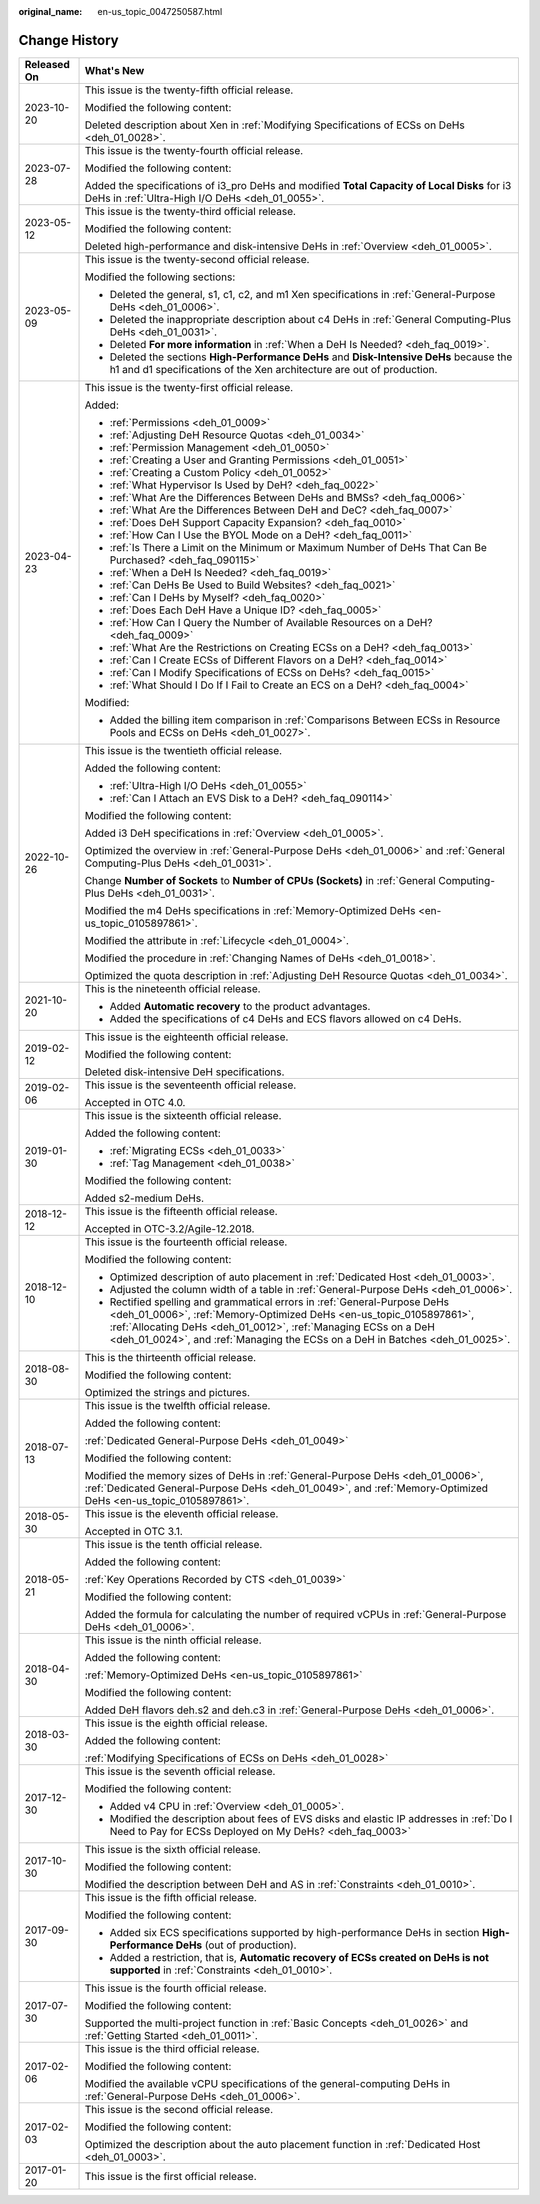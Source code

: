 :original_name: en-us_topic_0047250587.html

.. _en-us_topic_0047250587:

Change History
==============

+-----------------------------------+------------------------------------------------------------------------------------------------------------------------------------------------------------------------------------------------------------------------------------------------------------------------------------------------------+
| Released On                       | What's New                                                                                                                                                                                                                                                                                           |
+===================================+======================================================================================================================================================================================================================================================================================================+
| 2023-10-20                        | This issue is the twenty-fifth official release.                                                                                                                                                                                                                                                     |
|                                   |                                                                                                                                                                                                                                                                                                      |
|                                   | Modified the following content:                                                                                                                                                                                                                                                                      |
|                                   |                                                                                                                                                                                                                                                                                                      |
|                                   | Deleted description about Xen in :ref:`Modifying Specifications of ECSs on DeHs <deh_01_0028>`.                                                                                                                                                                                                      |
+-----------------------------------+------------------------------------------------------------------------------------------------------------------------------------------------------------------------------------------------------------------------------------------------------------------------------------------------------+
| 2023-07-28                        | This issue is the twenty-fourth official release.                                                                                                                                                                                                                                                    |
|                                   |                                                                                                                                                                                                                                                                                                      |
|                                   | Modified the following content:                                                                                                                                                                                                                                                                      |
|                                   |                                                                                                                                                                                                                                                                                                      |
|                                   | Added the specifications of i3_pro DeHs and modified **Total Capacity of Local Disks** for i3 DeHs in :ref:`Ultra-High I/O DeHs <deh_01_0055>`.                                                                                                                                                      |
+-----------------------------------+------------------------------------------------------------------------------------------------------------------------------------------------------------------------------------------------------------------------------------------------------------------------------------------------------+
| 2023-05-12                        | This issue is the twenty-third official release.                                                                                                                                                                                                                                                     |
|                                   |                                                                                                                                                                                                                                                                                                      |
|                                   | Modified the following content:                                                                                                                                                                                                                                                                      |
|                                   |                                                                                                                                                                                                                                                                                                      |
|                                   | Deleted high-performance and disk-intensive DeHs in :ref:`Overview <deh_01_0005>`.                                                                                                                                                                                                                   |
+-----------------------------------+------------------------------------------------------------------------------------------------------------------------------------------------------------------------------------------------------------------------------------------------------------------------------------------------------+
| 2023-05-09                        | This issue is the twenty-second official release.                                                                                                                                                                                                                                                    |
|                                   |                                                                                                                                                                                                                                                                                                      |
|                                   | Modified the following sections:                                                                                                                                                                                                                                                                     |
|                                   |                                                                                                                                                                                                                                                                                                      |
|                                   | -  Deleted the general, s1, c1, c2, and m1 Xen specifications in :ref:`General-Purpose DeHs <deh_01_0006>`.                                                                                                                                                                                          |
|                                   | -  Deleted the inappropriate description about c4 DeHs in :ref:`General Computing-Plus DeHs <deh_01_0031>`.                                                                                                                                                                                          |
|                                   | -  Deleted **For more information** in :ref:`When a DeH Is Needed? <deh_faq_0019>`.                                                                                                                                                                                                                  |
|                                   | -  Deleted the sections **High-Performance DeHs** and **Disk-Intensive DeHs** because the h1 and d1 specifications of the Xen architecture are out of production.                                                                                                                                    |
+-----------------------------------+------------------------------------------------------------------------------------------------------------------------------------------------------------------------------------------------------------------------------------------------------------------------------------------------------+
| 2023-04-23                        | This issue is the twenty-first official release.                                                                                                                                                                                                                                                     |
|                                   |                                                                                                                                                                                                                                                                                                      |
|                                   | Added:                                                                                                                                                                                                                                                                                               |
|                                   |                                                                                                                                                                                                                                                                                                      |
|                                   | -  :ref:`Permissions <deh_01_0009>`                                                                                                                                                                                                                                                                  |
|                                   |                                                                                                                                                                                                                                                                                                      |
|                                   | -  :ref:`Adjusting DeH Resource Quotas <deh_01_0034>`                                                                                                                                                                                                                                                |
|                                   | -  :ref:`Permission Management <deh_01_0050>`                                                                                                                                                                                                                                                        |
|                                   | -  :ref:`Creating a User and Granting Permissions <deh_01_0051>`                                                                                                                                                                                                                                     |
|                                   | -  :ref:`Creating a Custom Policy <deh_01_0052>`                                                                                                                                                                                                                                                     |
|                                   |                                                                                                                                                                                                                                                                                                      |
|                                   | -  :ref:`What Hypervisor Is Used by DeH? <deh_faq_0022>`                                                                                                                                                                                                                                             |
|                                   | -  :ref:`What Are the Differences Between DeHs and BMSs? <deh_faq_0006>`                                                                                                                                                                                                                             |
|                                   | -  :ref:`What Are the Differences Between DeH and DeC? <deh_faq_0007>`                                                                                                                                                                                                                               |
|                                   | -  :ref:`Does DeH Support Capacity Expansion? <deh_faq_0010>`                                                                                                                                                                                                                                        |
|                                   | -  :ref:`How Can I Use the BYOL Mode on a DeH? <deh_faq_0011>`                                                                                                                                                                                                                                       |
|                                   | -  :ref:`Is There a Limit on the Minimum or Maximum Number of DeHs That Can Be Purchased? <deh_faq_090115>`                                                                                                                                                                                          |
|                                   |                                                                                                                                                                                                                                                                                                      |
|                                   | -  :ref:`When a DeH Is Needed? <deh_faq_0019>`                                                                                                                                                                                                                                                       |
|                                   | -  :ref:`Can DeHs Be Used to Build Websites? <deh_faq_0021>`                                                                                                                                                                                                                                         |
|                                   | -  :ref:`Can I DeHs by Myself? <deh_faq_0020>`                                                                                                                                                                                                                                                       |
|                                   | -  :ref:`Does Each DeH Have a Unique ID? <deh_faq_0005>`                                                                                                                                                                                                                                             |
|                                   | -  :ref:`How Can I Query the Number of Available Resources on a DeH? <deh_faq_0009>`                                                                                                                                                                                                                 |
|                                   | -  :ref:`What Are the Restrictions on Creating ECSs on a DeH? <deh_faq_0013>`                                                                                                                                                                                                                        |
|                                   | -  :ref:`Can I Create ECSs of Different Flavors on a DeH? <deh_faq_0014>`                                                                                                                                                                                                                            |
|                                   | -  :ref:`Can I Modify Specifications of ECSs on DeHs? <deh_faq_0015>`                                                                                                                                                                                                                                |
|                                   | -  :ref:`What Should I Do If I Fail to Create an ECS on a DeH? <deh_faq_0004>`                                                                                                                                                                                                                       |
|                                   |                                                                                                                                                                                                                                                                                                      |
|                                   | Modified:                                                                                                                                                                                                                                                                                            |
|                                   |                                                                                                                                                                                                                                                                                                      |
|                                   | -  Added the billing item comparison in :ref:`Comparisons Between ECSs in Resource Pools and ECSs on DeHs <deh_01_0027>`.                                                                                                                                                                            |
+-----------------------------------+------------------------------------------------------------------------------------------------------------------------------------------------------------------------------------------------------------------------------------------------------------------------------------------------------+
| 2022-10-26                        | This issue is the twentieth official release.                                                                                                                                                                                                                                                        |
|                                   |                                                                                                                                                                                                                                                                                                      |
|                                   | Added the following content:                                                                                                                                                                                                                                                                         |
|                                   |                                                                                                                                                                                                                                                                                                      |
|                                   | -  :ref:`Ultra-High I/O DeHs <deh_01_0055>`                                                                                                                                                                                                                                                          |
|                                   | -  :ref:`Can I Attach an EVS Disk to a DeH? <deh_faq_090114>`                                                                                                                                                                                                                                        |
|                                   |                                                                                                                                                                                                                                                                                                      |
|                                   | Modified the following content:                                                                                                                                                                                                                                                                      |
|                                   |                                                                                                                                                                                                                                                                                                      |
|                                   | Added i3 DeH specifications in :ref:`Overview <deh_01_0005>`.                                                                                                                                                                                                                                        |
|                                   |                                                                                                                                                                                                                                                                                                      |
|                                   | Optimized the overview in :ref:`General-Purpose DeHs <deh_01_0006>` and :ref:`General Computing-Plus DeHs <deh_01_0031>`.                                                                                                                                                                            |
|                                   |                                                                                                                                                                                                                                                                                                      |
|                                   | Change **Number of Sockets** to **Number of CPUs (Sockets)** in :ref:`General Computing-Plus DeHs <deh_01_0031>`.                                                                                                                                                                                    |
|                                   |                                                                                                                                                                                                                                                                                                      |
|                                   | Modified the m4 DeHs specifications in :ref:`Memory-Optimized DeHs <en-us_topic_0105897861>`.                                                                                                                                                                                                        |
|                                   |                                                                                                                                                                                                                                                                                                      |
|                                   | Modified the attribute in :ref:`Lifecycle <deh_01_0004>`.                                                                                                                                                                                                                                            |
|                                   |                                                                                                                                                                                                                                                                                                      |
|                                   | Modified the procedure in :ref:`Changing Names of DeHs <deh_01_0018>`.                                                                                                                                                                                                                               |
|                                   |                                                                                                                                                                                                                                                                                                      |
|                                   | Optimized the quota description in :ref:`Adjusting DeH Resource Quotas <deh_01_0034>`.                                                                                                                                                                                                               |
+-----------------------------------+------------------------------------------------------------------------------------------------------------------------------------------------------------------------------------------------------------------------------------------------------------------------------------------------------+
| 2021-10-20                        | This is the nineteenth official release.                                                                                                                                                                                                                                                             |
|                                   |                                                                                                                                                                                                                                                                                                      |
|                                   | -  Added **Automatic recovery** to the product advantages.                                                                                                                                                                                                                                           |
|                                   | -  Added the specifications of c4 DeHs and ECS flavors allowed on c4 DeHs.                                                                                                                                                                                                                           |
+-----------------------------------+------------------------------------------------------------------------------------------------------------------------------------------------------------------------------------------------------------------------------------------------------------------------------------------------------+
| 2019-02-12                        | This issue is the eighteenth official release.                                                                                                                                                                                                                                                       |
|                                   |                                                                                                                                                                                                                                                                                                      |
|                                   | Modified the following content:                                                                                                                                                                                                                                                                      |
|                                   |                                                                                                                                                                                                                                                                                                      |
|                                   | Deleted disk-intensive DeH specifications.                                                                                                                                                                                                                                                           |
+-----------------------------------+------------------------------------------------------------------------------------------------------------------------------------------------------------------------------------------------------------------------------------------------------------------------------------------------------+
| 2019-02-06                        | This issue is the seventeenth official release.                                                                                                                                                                                                                                                      |
|                                   |                                                                                                                                                                                                                                                                                                      |
|                                   | Accepted in OTC 4.0.                                                                                                                                                                                                                                                                                 |
+-----------------------------------+------------------------------------------------------------------------------------------------------------------------------------------------------------------------------------------------------------------------------------------------------------------------------------------------------+
| 2019-01-30                        | This issue is the sixteenth official release.                                                                                                                                                                                                                                                        |
|                                   |                                                                                                                                                                                                                                                                                                      |
|                                   | Added the following content:                                                                                                                                                                                                                                                                         |
|                                   |                                                                                                                                                                                                                                                                                                      |
|                                   | -  :ref:`Migrating ECSs <deh_01_0033>`                                                                                                                                                                                                                                                               |
|                                   | -  :ref:`Tag Management <deh_01_0038>`                                                                                                                                                                                                                                                               |
|                                   |                                                                                                                                                                                                                                                                                                      |
|                                   | Modified the following content:                                                                                                                                                                                                                                                                      |
|                                   |                                                                                                                                                                                                                                                                                                      |
|                                   | Added s2-medium DeHs.                                                                                                                                                                                                                                                                                |
+-----------------------------------+------------------------------------------------------------------------------------------------------------------------------------------------------------------------------------------------------------------------------------------------------------------------------------------------------+
| 2018-12-12                        | This issue is the fifteenth official release.                                                                                                                                                                                                                                                        |
|                                   |                                                                                                                                                                                                                                                                                                      |
|                                   | Accepted in OTC-3.2/Agile-12.2018.                                                                                                                                                                                                                                                                   |
+-----------------------------------+------------------------------------------------------------------------------------------------------------------------------------------------------------------------------------------------------------------------------------------------------------------------------------------------------+
| 2018-12-10                        | This issue is the fourteenth official release.                                                                                                                                                                                                                                                       |
|                                   |                                                                                                                                                                                                                                                                                                      |
|                                   | Modified the following content:                                                                                                                                                                                                                                                                      |
|                                   |                                                                                                                                                                                                                                                                                                      |
|                                   | -  Optimized description of auto placement in :ref:`Dedicated Host <deh_01_0003>`.                                                                                                                                                                                                                   |
|                                   | -  Adjusted the column width of a table in :ref:`General-Purpose DeHs <deh_01_0006>`.                                                                                                                                                                                                                |
|                                   | -  Rectified spelling and grammatical errors in :ref:`General-Purpose DeHs <deh_01_0006>`, :ref:`Memory-Optimized DeHs <en-us_topic_0105897861>`, :ref:`Allocating DeHs <deh_01_0012>`, :ref:`Managing ECSs on a DeH <deh_01_0024>`, and :ref:`Managing the ECSs on a DeH in Batches <deh_01_0025>`. |
+-----------------------------------+------------------------------------------------------------------------------------------------------------------------------------------------------------------------------------------------------------------------------------------------------------------------------------------------------+
| 2018-08-30                        | This is the thirteenth official release.                                                                                                                                                                                                                                                             |
|                                   |                                                                                                                                                                                                                                                                                                      |
|                                   | Modified the following content:                                                                                                                                                                                                                                                                      |
|                                   |                                                                                                                                                                                                                                                                                                      |
|                                   | Optimized the strings and pictures.                                                                                                                                                                                                                                                                  |
+-----------------------------------+------------------------------------------------------------------------------------------------------------------------------------------------------------------------------------------------------------------------------------------------------------------------------------------------------+
| 2018-07-13                        | This issue is the twelfth official release.                                                                                                                                                                                                                                                          |
|                                   |                                                                                                                                                                                                                                                                                                      |
|                                   | Added the following content:                                                                                                                                                                                                                                                                         |
|                                   |                                                                                                                                                                                                                                                                                                      |
|                                   | :ref:`Dedicated General-Purpose DeHs <deh_01_0049>`                                                                                                                                                                                                                                                  |
|                                   |                                                                                                                                                                                                                                                                                                      |
|                                   | Modified the following content:                                                                                                                                                                                                                                                                      |
|                                   |                                                                                                                                                                                                                                                                                                      |
|                                   | Modified the memory sizes of DeHs in :ref:`General-Purpose DeHs <deh_01_0006>`, :ref:`Dedicated General-Purpose DeHs <deh_01_0049>`, and :ref:`Memory-Optimized DeHs <en-us_topic_0105897861>`.                                                                                                      |
+-----------------------------------+------------------------------------------------------------------------------------------------------------------------------------------------------------------------------------------------------------------------------------------------------------------------------------------------------+
| 2018-05-30                        | This issue is the eleventh official release.                                                                                                                                                                                                                                                         |
|                                   |                                                                                                                                                                                                                                                                                                      |
|                                   | Accepted in OTC 3.1.                                                                                                                                                                                                                                                                                 |
+-----------------------------------+------------------------------------------------------------------------------------------------------------------------------------------------------------------------------------------------------------------------------------------------------------------------------------------------------+
| 2018-05-21                        | This issue is the tenth official release.                                                                                                                                                                                                                                                            |
|                                   |                                                                                                                                                                                                                                                                                                      |
|                                   | Added the following content:                                                                                                                                                                                                                                                                         |
|                                   |                                                                                                                                                                                                                                                                                                      |
|                                   | :ref:`Key Operations Recorded by CTS <deh_01_0039>`                                                                                                                                                                                                                                                  |
|                                   |                                                                                                                                                                                                                                                                                                      |
|                                   | Modified the following content:                                                                                                                                                                                                                                                                      |
|                                   |                                                                                                                                                                                                                                                                                                      |
|                                   | Added the formula for calculating the number of required vCPUs in :ref:`General-Purpose DeHs <deh_01_0006>`.                                                                                                                                                                                         |
+-----------------------------------+------------------------------------------------------------------------------------------------------------------------------------------------------------------------------------------------------------------------------------------------------------------------------------------------------+
| 2018-04-30                        | This issue is the ninth official release.                                                                                                                                                                                                                                                            |
|                                   |                                                                                                                                                                                                                                                                                                      |
|                                   | Added the following content:                                                                                                                                                                                                                                                                         |
|                                   |                                                                                                                                                                                                                                                                                                      |
|                                   | :ref:`Memory-Optimized DeHs <en-us_topic_0105897861>`                                                                                                                                                                                                                                                |
|                                   |                                                                                                                                                                                                                                                                                                      |
|                                   | Modified the following content:                                                                                                                                                                                                                                                                      |
|                                   |                                                                                                                                                                                                                                                                                                      |
|                                   | Added DeH flavors deh.s2 and deh.c3 in :ref:`General-Purpose DeHs <deh_01_0006>`.                                                                                                                                                                                                                    |
+-----------------------------------+------------------------------------------------------------------------------------------------------------------------------------------------------------------------------------------------------------------------------------------------------------------------------------------------------+
| 2018-03-30                        | This issue is the eighth official release.                                                                                                                                                                                                                                                           |
|                                   |                                                                                                                                                                                                                                                                                                      |
|                                   | Added the following content:                                                                                                                                                                                                                                                                         |
|                                   |                                                                                                                                                                                                                                                                                                      |
|                                   | :ref:`Modifying Specifications of ECSs on DeHs <deh_01_0028>`                                                                                                                                                                                                                                        |
+-----------------------------------+------------------------------------------------------------------------------------------------------------------------------------------------------------------------------------------------------------------------------------------------------------------------------------------------------+
| 2017-12-30                        | This issue is the seventh official release.                                                                                                                                                                                                                                                          |
|                                   |                                                                                                                                                                                                                                                                                                      |
|                                   | Modified the following content:                                                                                                                                                                                                                                                                      |
|                                   |                                                                                                                                                                                                                                                                                                      |
|                                   | -  Added v4 CPU in :ref:`Overview <deh_01_0005>`.                                                                                                                                                                                                                                                    |
|                                   | -  Modified the description about fees of EVS disks and elastic IP addresses in :ref:`Do I Need to Pay for ECSs Deployed on My DeHs? <deh_faq_0003>`                                                                                                                                                 |
+-----------------------------------+------------------------------------------------------------------------------------------------------------------------------------------------------------------------------------------------------------------------------------------------------------------------------------------------------+
| 2017-10-30                        | This issue is the sixth official release.                                                                                                                                                                                                                                                            |
|                                   |                                                                                                                                                                                                                                                                                                      |
|                                   | Modified the following content:                                                                                                                                                                                                                                                                      |
|                                   |                                                                                                                                                                                                                                                                                                      |
|                                   | Modified the description between DeH and AS in :ref:`Constraints <deh_01_0010>`.                                                                                                                                                                                                                     |
+-----------------------------------+------------------------------------------------------------------------------------------------------------------------------------------------------------------------------------------------------------------------------------------------------------------------------------------------------+
| 2017-09-30                        | This issue is the fifth official release.                                                                                                                                                                                                                                                            |
|                                   |                                                                                                                                                                                                                                                                                                      |
|                                   | Modified the following content:                                                                                                                                                                                                                                                                      |
|                                   |                                                                                                                                                                                                                                                                                                      |
|                                   | -  Added six ECS specifications supported by high-performance DeHs in section **High-Performance DeHs** (out of production).                                                                                                                                                                         |
|                                   | -  Added a restriction, that is, **Automatic recovery of ECSs created on DeHs is not supported** in :ref:`Constraints <deh_01_0010>`.                                                                                                                                                                |
+-----------------------------------+------------------------------------------------------------------------------------------------------------------------------------------------------------------------------------------------------------------------------------------------------------------------------------------------------+
| 2017-07-30                        | This issue is the fourth official release.                                                                                                                                                                                                                                                           |
|                                   |                                                                                                                                                                                                                                                                                                      |
|                                   | Modified the following content:                                                                                                                                                                                                                                                                      |
|                                   |                                                                                                                                                                                                                                                                                                      |
|                                   | Supported the multi-project function in :ref:`Basic Concepts <deh_01_0026>` and :ref:`Getting Started <deh_01_0011>`.                                                                                                                                                                                |
+-----------------------------------+------------------------------------------------------------------------------------------------------------------------------------------------------------------------------------------------------------------------------------------------------------------------------------------------------+
| 2017-02-06                        | This issue is the third official release.                                                                                                                                                                                                                                                            |
|                                   |                                                                                                                                                                                                                                                                                                      |
|                                   | Modified the following content:                                                                                                                                                                                                                                                                      |
|                                   |                                                                                                                                                                                                                                                                                                      |
|                                   | Modified the available vCPU specifications of the general-computing DeHs in :ref:`General-Purpose DeHs <deh_01_0006>`.                                                                                                                                                                               |
+-----------------------------------+------------------------------------------------------------------------------------------------------------------------------------------------------------------------------------------------------------------------------------------------------------------------------------------------------+
| 2017-02-03                        | This issue is the second official release.                                                                                                                                                                                                                                                           |
|                                   |                                                                                                                                                                                                                                                                                                      |
|                                   | Modified the following content:                                                                                                                                                                                                                                                                      |
|                                   |                                                                                                                                                                                                                                                                                                      |
|                                   | Optimized the description about the auto placement function in :ref:`Dedicated Host <deh_01_0003>`.                                                                                                                                                                                                  |
+-----------------------------------+------------------------------------------------------------------------------------------------------------------------------------------------------------------------------------------------------------------------------------------------------------------------------------------------------+
| 2017-01-20                        | This issue is the first official release.                                                                                                                                                                                                                                                            |
+-----------------------------------+------------------------------------------------------------------------------------------------------------------------------------------------------------------------------------------------------------------------------------------------------------------------------------------------------+

